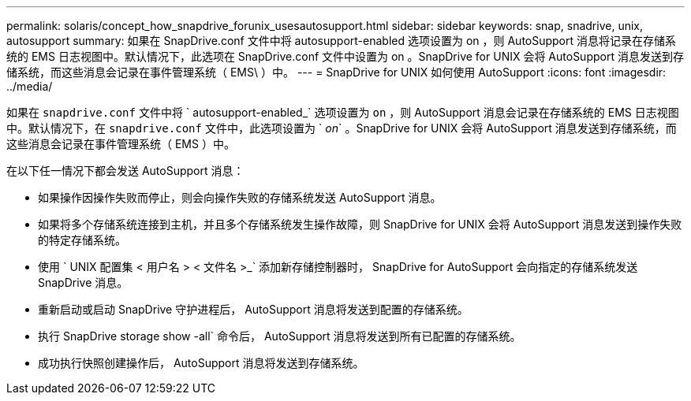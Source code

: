 ---
permalink: solaris/concept_how_snapdrive_forunix_usesautosupport.html 
sidebar: sidebar 
keywords: snap, snadrive, unix, autosupport 
summary: 如果在 SnapDrive.conf 文件中将 autosupport-enabled 选项设置为 on ，则 AutoSupport 消息将记录在存储系统的 EMS 日志视图中。默认情况下，此选项在 SnapDrive.conf 文件中设置为 on 。SnapDrive for UNIX 会将 AutoSupport 消息发送到存储系统，而这些消息会记录在事件管理系统（ EMS\ ）中。 
---
= SnapDrive for UNIX 如何使用 AutoSupport
:icons: font
:imagesdir: ../media/


[role="lead"]
如果在 `snapdrive.conf` 文件中将 ` autosupport-enabled_` 选项设置为 `on` ，则 AutoSupport 消息会记录在存储系统的 EMS 日志视图中。默认情况下，在 `snapdrive.conf` 文件中，此选项设置为 ` _on_` 。SnapDrive for UNIX 会将 AutoSupport 消息发送到存储系统，而这些消息会记录在事件管理系统（ EMS ）中。

在以下任一情况下都会发送 AutoSupport 消息：

* 如果操作因操作失败而停止，则会向操作失败的存储系统发送 AutoSupport 消息。
* 如果将多个存储系统连接到主机，并且多个存储系统发生操作故障，则 SnapDrive for UNIX 会将 AutoSupport 消息发送到操作失败的特定存储系统。
* 使用 ` UNIX 配置集 < 用户名 > < 文件名 >_` 添加新存储控制器时， SnapDrive for AutoSupport 会向指定的存储系统发送 SnapDrive 消息。
* 重新启动或启动 SnapDrive 守护进程后， AutoSupport 消息将发送到配置的存储系统。
* 执行 SnapDrive storage show -all` 命令后， AutoSupport 消息将发送到所有已配置的存储系统。
* 成功执行快照创建操作后， AutoSupport 消息将发送到存储系统。


